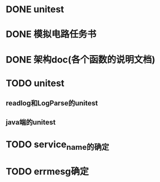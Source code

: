 * DONE unitest
  SCHEDULED: <2012-03-09 Fri> CLOSED: [2012-03-21 Wed 20:11]
* DONE 模拟电路任务书    
  SCHEDULED: <2012-03-10 Sat> DEADLINE: <2012-03-11 Sun> CLOSED: [2012-03-21 Wed 20:11]
* DONE 架构doc(各个函数的说明文档)
  SCHEDULED: <2012-03-12 Mon 11:00> DEADLINE: <2012-03-13 Tue 16:00> CLOSED: [2012-03-21 Wed 20:11]
* TODO unitest
  SCHEDULED: <2012-03-21 Wed 10:00>
** readlog和LogParse的unitest
** java端的unitest
* TODO service_name的确定
  SCHEDULED: <2012-03-21 Wed 11:00> DEADLINE: <2012-03-21 Wed 13:00>
* TODO errmesg确定
  SCHEDULED: <2012-03-21 Wed 11:00> DEADLINE: <2012-03-21 Wed 13:00>
